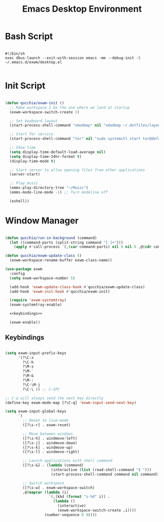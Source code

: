 #+title:Emacs Desktop Environment
#+PROPERTY: header-args:emacs-lisp :tangle ../.emacs.d/exwm/desktop.el

* Bash Script

#+begin_src shell :tangle ../.bin/dotfiles-start-exwm

  #!/bin/sh
  exec dbus-launch --exit-with-session emacs -mm --debug-init -l ~/.emacs.d/exwm/desktop.el

#+end_src

* Init Script

#+begin_src emacs-lisp

  (defun qucchia/exwm-init ()
    ;; Make workspace 1 be the one where we land at startup
    (exwm-workspace-switch-create 1)

    ;; Set keyboard layout
    (start-process-shell-command "xmodmap" nil "xmodmap ~/.dotfiles/layout/.Xmodmap")

    ;; Start Tor service
    (start-process-shell-command "tor" nil "sudo systemctl start tor@default.service")

    ;; Show time
    (setq display-time-default-load-average nil)
    (setq display-time-24hr-format t)
    (display-time-mode t)

    ;; Start server to allow opening files from other applications
    (server-start)

    ;; Play music
    (emms-play-directory-tree "~/Music")
    (emms-mode-line-mode -1) ;; Turn modeline off

    (eshell))

#+end_src

* Window Manager

#+begin_src emacs-lisp :noweb yes

  (defun qucchia/run-in-background (command)
    (let ((command-parts (split-string command "[ ]+")))
      (apply #'call-process `(,(car command-parts) nil 0 nil 0 ,@(cdr command-parts)))))

  (defun qucchia/exwm-update-class ()
    (exwm-workspace-rename-buffer exwm-class-name))

  (use-package exwm
    :config
    (setq exwm-workspace-number 5)

    (add-hook 'exwm-update-class-hook #'qucchia/exwm-update-class)
    (add-hook 'exwm-init-hook #'qucchia/exwm-init)

    (require 'exwm-systemtray)
    (exwm-systemtray-enable)

    <<keybindings>>

    (exwm-enable))

#+end_src

** Keybindings

#+begin_src emacs-lisp :noweb-ref keybindings :tangle no

  (setq exwm-input-prefix-keys
        '(?\C-x
          ?\C-h
          ?\M-x
          ?\M-`
          ?\M-&
          ?\M-:
          ?\C-\M-j
          ?\C-\ )) ;; C-SPC

  ;; C-q will always send the next key directly
  (define-key exwm-mode-map [?\C-q] 'exwm-input-send-next-key)

  (setq exwm-input-global-keys
        `(
          ;; Reset to line-mode
          ([?\s-r] . exwm-reset)

          ;; Move between windows
          ([?\s-h] . windmove-left)
          ([?\s-j] . windmove-down)
          ([?\s-k] . windmove-up)
          ([?\s-l] . windmove-right)

          ;; Launch applications with shell command
          ([?\s-&] . (lambda (command)
                       (interactive (list (read-shell-command "$ ")))
                       (start-process-shell-command command nil command)))

          ;; Switch workspace
          ([?\s-w] . exwm-workspace-switch)
          ,@(mapcar (lambda (i)
                      `(,(kbd (format "s-%d" i)) .
                        (lambda ()
                          (interactive)
                          (exwm-workspace-switch-create ,i))))
                    (number-sequence 0 9))))

#+end_src

